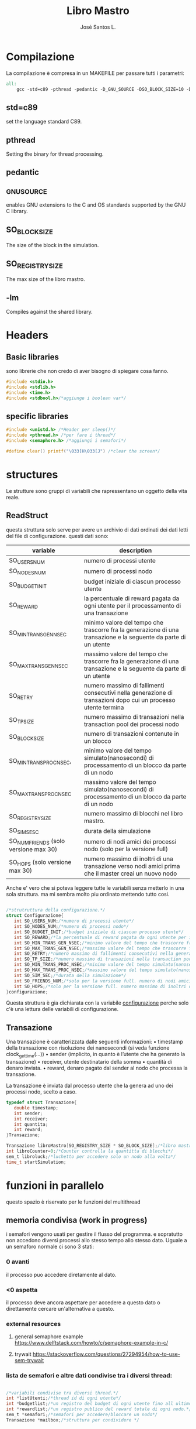 #+title: Libro Mastro
#+author: José Santos L.
* Compilazione
  La compilazione è compresa in un MAKEFILE per passare tutti i 
  parametri:
#+begin_src makefile :tangle Makefile
all:
	gcc -std=c89 -pthread -pedantic -D_GNU_SOURCE -DSO_BLOCK_SIZE=10 -DSO_REGISTRY_SIZE=1000 main.c -lm -o main

#+end_src
** std=c89  
   set the language standard C89.
** pthread
   Setting the binary for thread processing.
** pedantic
** _GNU_SOURCE
   enables GNU extensions to the C and OS standards supported by the 
   GNU C library.
** SO_BLOCK_SIZE
   The size of the block in the simulation.
** SO_REGISTRY_SIZE
   The max size of the libro mastro.
** -lm
   Compiles against the shared library.

* Headers
** Basic libraries
   sono librerie che non credo di aver bisogno di spiegare cosa fanno.
   #+begin_src c :tangle yes
#include <stdio.h>
#include <stdlib.h>
#include <time.h>
#include <stdbool.h>/*aggiunge i boolean var*/
   #+end_src

** specific libraries
   #+begin_src c :tangle yes
#include <unistd.h> /*Header per sleep()*/
#include <pthread.h> /*per fare i thread*/
#include <semaphore.h> /*aggiungi i semafori*/

#define clear() printf("\033[H\033[J") /*clear the screen*/

   #+end_src

* structures
  Le strutture sono gruppi di variabili che rapressentano un
 oggetto della vita reale.
** ReadStruct
   questa struttura solo serve per avere un archivio di dati ordinati
   dei dati letti del file di configurazione. questi dati sono:
|---------------------------------------+------------------------------------------------------------------------------------------------------------------|
| variable                              | description                                                                                                      |
|---------------------------------------+------------------------------------------------------------------------------------------------------------------|
| SO_USERS_NUM                          | numero di processi utente                                                                                        |
| SO_NODES_NUM                          | numero di processi nodo                                                                                          |
| SO_BUDGET_INIT                        | budget iniziale di ciascun processo utente                                                                       |
| SO_REWARD                             | la percentuale di reward pagata da ogni utente per il processamento di una transazione                           |
| SO_MIN_TRANS_GEN_NSEC                 | minimo valore del tempo che trascorre fra la generazione di una transazione e la seguente da parte di un utente  |
| SO_MAX_TRANS_GEN_NSEC                 | massimo valore del tempo che trascorre fra la generazione di una transazione e la seguente da parte di un utente |
| SO_RETRY                              | numero massimo di fallimenti consecutivi nella generazione di transazioni dopo cui un processo utente termina    |
| SO_TP_SIZE                            | numero massimo di transazioni nella transaction pool dei processi nodo                                           |
| SO_BLOCK_SIZE                         | numero di transazioni contenute in un blocco                                                                     |
| SO_MIN_TRANS_PROC_NSEC,               | minimo valore del tempo simulato(nanosecondi) di processamento di un blocco da parte di un nodo                  |
| SO_MAX_TRANS_PROC_NSEC                | massimo valore del tempo simulato(nanosecondi) di processamento di un blocco da parte di un nodo                 |
| SO_REGISTRY_SIZE                      | numero massimo di blocchi nel libro mastro.                                                                      |
| SO_SIM_SESC                           | durata della simulazione                                                                                         |
| SO_NUM_FRIENDS (solo versione max 30) | numero di nodi amici dei processi nodo (solo per la versione full)                                               |
| SO_HOPS (solo versione max 30)        | numero massimo di inoltri di una transazione verso nodi amici prima che il master creai un nuovo nodo            |
|---------------------------------------+------------------------------------------------------------------------------------------------------------------|
   Anche e' vero che si poteva leggere tutte le variabili senza metterlo
   in una sola struttura. ma mi sembra molto piu ordinato mettendo tutto 
   cosi.
#+begin_src c :tangle yes

/*strutruttura della configurazione.*/
struct Configurazione{
   int SO_USERS_NUM;/*numero di processi utente*/
   int SO_NODES_NUM;/*numero di processi nodo*/
   int SO_BUDGET_INIT;/*budget iniziale di ciascun processo utente*/
   int SO_REWARD;/*la percentuale di reward pagata da ogni utente per il processamento di una transazione*/
   int SO_MIN_TRANS_GEN_NSEC;/*minimo valore del tempo che trascorre fra la generazione di una transazione e la seguente da parte di un utente*/
   int SO_MAX_TRANS_GEN_NSEC;/*massimo valore del tempo che trascorre fra la generazione di una transazione e la seguente da parte di un utente*/
   int SO_RETRY;/*numero massimo di fallimenti consecutivi nella generazione di transazioni dopo cui un processo utente termina*/
   int SO_TP_SIZE;/*numero massimo di transazioni nella transaction pool dei processi nodo*/
   int SO_MIN_TRANS_PROC_NSEC;/*minimo valore del tempo simulato(nanosecondi) di processamento di un blocco da parte di un nodo*/
   int SO_MAX_TRANS_PROC_NSEC;/*massimo valore del tempo simulato(nanosecondi) di processamento di un blocco da parte di un nodo*/
   int SO_SIM_SEC;/*durata della simulazione*/
   int SO_FRIENDS_NUM;/*solo per la versione full. numero di nodi amici dei processi nodo (solo per la versione full)*/
   int SO_HOPS;/*solo per la versione full. numero massimo di inoltri di una transazione verso nodi amici prima che il master creai un nuovo nodo*/ 
}configurazione;

#+end_src
   Questa struttura è gia dichiarata con la variabile _configurazione_ 
  perche solo c'è una lettura delle variabili di configurazione.

** Transazione
  Una transazione è caratterizzata dalle seguenti informazioni:
  • timestamp della transazione con risoluzione dei nanosecondi (si 
    veda funzione clock_gettime(...))
  • sender (implicito, in quanto è l’utente che ha generato la 
    transazione)
  • receiver, utente destinatario della somma
  • quantità di denaro inviata.
  • reward, denaro pagato dal sender al nodo che processa la 
    transazione.

  La transazione è inviata dal processo utente che la genera ad uno 
  dei processi nodo, scelto a caso.
  #+begin_src c :tangle yes
typedef struct Transazione{
   double timestamp;
   int sender;
   int receiver;
   int quantita;
   int reward;
}Transazione;

Transazione libroMastro[SO_REGISTRY_SIZE * SO_BLOCK_SIZE];/*libro mastro dove si scrivono tutte le transazioni.*/
int libroCounter=0;/*Counter controlla la quantitta di blocchi*/
sem_t libroluck;/*luchetto per accedere solo un nodo alla volta*/
time_t startSimulation;

   #+end_src
* funzioni in parallelo 
  questo spazio è riservato per le funzioni del multithread
** memoria condivisa (work in progress)
   i semafori vengono usati per gestire il flusso del programma.
   e sopratutto non accedono diversi processi allo stesso tempo
   allo stesso dato. Uguale a un semaforo normale ci sono 3 stati:
*** 0 avanti
    il processo puo accedere diretamente al dato.
*** <0 aspetta
    il processo deve ancora aspettare per accedere a questo dato
    o direttamente cercare un'alternativa a questo.
*** external resources 
**** general semaphore example https://www.delftstack.com/howto/c/semaphore-example-in-c/
**** trywait https://stackoverflow.com/questions/27294954/how-to-use-sem-trywait
*** lista de semafori e altre dati condivise tra i diversi thread:
    #+begin_src c :tangle yes

/*variabili condivise tra diversi thread.*/
int *listUtenti;/*thread id di ogni utente*/
int *budgetlist;/*un registro del budget di ogni utente fino all ultimo aggiornameto del libro mastro*/
int *rewardlist;/*un registro publico del reward totale di ogni nodo.*/
sem_t *semafori;/*semafori per accedere/bloccare un nodo*/
Transazione *mailbox;/*struttura per condividere */

    #+end_src
** utente
   #+begin_src c :tangle yes
void* utente(void* conf){
   int i;
   int budget = configurazione.SO_BUDGET_INIT;
   int range = configurazione.SO_MAX_TRANS_GEN_NSEC - configurazione.SO_MIN_TRANS_GEN_NSEC;
   int *id = (int *)conf;
   int mythr = pthread_self();
   int tentativi = 0;
   int lastUpdate = 0;/*questo controlla l'ultima verzione del libro mastro*/
   listUtenti[*id] = mythr;/*publico el id de mi thread*/
   budgetlist[*id] = budget;/*publico el budget de mi usuario*/
   printf("Utente #%d creato nel thread %d\n",*id,mythr);
   while(tentativi<configurazione.SO_RETRY){
      if(lastUpdate != libroCounter ){
         /*qui viene il processo di aggiornare il budget in base al libro mastro*/
	 for(i=lastUpdate*SO_BLOCK_SIZE;i<(lastUpdate+1)*SO_BLOCK_SIZE;i++){
	    /*se il riceiver e uguale al id del thread, si aggiunge la
	    quantita al budget*/
	    if(libroMastro[i].receiver == mythr){
	       budget += libroMastro[i].quantita;

	    }
	 }
	 lastUpdate++;/*avanza a la seguiente version*/
	 budgetlist[*id] = budget;/*pubblica il nuovo budget al budgetlist.*/

      }else if(budget>=2){
         /*qui va la struttura della transazione*/
	 Transazione transaccion;
	 transaccion.timestamp = difftime(time(0),startSimulation);/*calculate tr from simulation*/
	 transaccion.sender=mythr;/*set sender*/
	 
	 transaccion.quantita = (rand() % ((budget - 2) + 1)) + 2;/*set quantita a caso*/
	 transaccion.reward   = transaccion.quantita * configurazione.SO_REWARD/100;/*percentuale de la quantita*/
	 
	 /*se il reward non arriva a 1, allora diventa 1*/
	 if(transaccion.reward < 1){
	    transaccion.reward = 1;
	 }
	 
	 /*ricerca del riceiver*/
	 /*debo reparar lo de los intentos*/
	 do{
	    tentativi++;
	    i= rand() % configurazione.SO_USERS_NUM;
	 }while(i==*id || listUtenti[i]==-1);
	 transaccion.receiver = listUtenti[i];
	 
	 if(tentativi > configurazione.SO_RETRY){
	    break;
	 }else{
	    tentativi=0;
	 }
	 
	 /*ricerca del nodo*/
	 do{
	    i = rand() % configurazione.SO_NODES_NUM;
	 }while(sem_trywait(&semafori[i])!=0);/*se non c'e biosgno di aspettare, entra*/
	 sem_wait(&semafori[i]);
	 mailbox[i] = transaccion;
	 if(tentativi > configurazione.SO_RETRY){
	    break;
	 }else{
	    budget = budget - transaccion.quantita - transaccion.reward; /*elimina quantita y reward del budget*/
	 }

      }else{
         tentativi++;
      }
      usleep((rand() % (range + 1)) + configurazione.SO_MIN_TRANS_GEN_NSEC);
      if(tentativi >= configurazione.SO_RETRY){
         listUtenti[*id]=-1;/*ferma il procceso*/
      }
   }
}

   #+end_src
** Node
   I nodi hanno bisogno anche di un sistema di semafori e di mailbox per ricevere le transazioni.
   #+begin_src c :tangle yes
void* nodo(void* conf){
   /*creazioni dei dati del nodo*/
   int i;
   int counterBlock=0;/*contatore della quantita di transazioni nel blocco*/
   int counterPool=0;/*contatore della quantita di transazioni nella pool*/
   int sommaBlocco=0;/*somma delle transazioni del blocco atuale*/
   int range = configurazione.SO_MAX_TRANS_PROC_NSEC - configurazione.SO_MIN_TRANS_PROC_NSEC;
   Transazione blocco[SO_BLOCK_SIZE];
   Transazione pool[configurazione.SO_TP_SIZE];
   Transazione finalReward;
   int mythr; 
   int *id = (int *)conf;
   int semvalue;/*valore del semaforo*/
   sem_init(&semafori[*id],0,0);/*inizializa il semaforo in 0*/
   rewardlist[*id]=0;
   mythr = pthread_self();
   printf("Nodo #%d creato nel thread %d\n",*id,mythr);
   
   /*inizio del funzionamento*/
   while(counterPool < configurazione.SO_TP_SIZE){
   
      /*aggiorno il valore del semaforo*/
      sem_getvalue(&semafori[*id],&semvalue);
      if(semvalue!=0){
         /*scrivo la nuova transazione nel blocco e nella pool*/
         pool[counterPool]=mailbox[*id];
	 blocco[counterBlock]=mailbox[*id];

	 /*somma il reward*/
	 sommaBlocco = blocco[counterBlock].reward;
	 rewardlist[*id] += blocco[counterBlock].reward;/*si mette al registro publico totale*/

	 /*incremento i contatori di posizione di pool e block*/
	 counterBlock++;
	 counterPool++;
	 
	 if(counterBlock == SO_BLOCK_SIZE - 1){
	    /*si aggiunge una nuova transazione come chiusura del blocco*/
	    finalReward.timestamp = difftime(time(0),startSimulation);/*momento attuale della simulazione*/
	    finalReward.sender = -1;/*-1*/
	    finalReward.receiver = *id;/*identificatore del nodo*/
	    finalReward.quantita = sommaBlocco;/*somma di tutti i reward*/
	    finalReward.reward = 0;
	    
	    blocco[counterBlock]= finalReward;/*aggiunge la transazione al blocco.*/

	    sem_wait(&libroluck);
	    for(i=0;i< SO_BLOCK_SIZE;i++){
	       libroMastro[(libroCounter * SO_BLOCK_SIZE) + i] = blocco[i];
	    }
	    /*si spostano i contatori*/
	    libroCounter++;
	    sem_post(&libroluck);
	    counterBlock=0;
	    sommaBlocco=0;
	    usleep((rand() % (range + 1)) + configurazione.SO_MIN_TRANS_PROC_NSEC);
	 }
	 
      }
      if(counterPool < configurazione.SO_TP_SIZE){
         sem_post(&semafori[*id]);/*stabilisco il semaforo come di nuovo disponibile*/
      }
   }
}

   #+end_src

* Lettura configurazione
** legge file
#+begin_src c :tangle yes
/*Un picollo metodo che fa un fgets(con gli stessi parametri e lo 
ritorna come un valore intero*/
int readAndInt(char *str, int n, FILE *stream){
   fgets(str,n,stream);
   return atoi(str);
}
/*funzione che cerca la maniera di leggere il config file.
/*metodo basato in codice di stackoverflow per leggere file come
una unica struttura.*/
void readconf(char fileName[]){
   /*secondo lo std c89 tutte le variabile devono 
   essere dichiarate prima del primo codice */
   FILE *file= fopen(fileName, "r");

   if(!file){
      printf("non si trova il config file.\n");
      exit(EXIT_FAILURE);
   }else{
      char line[20];/*str per prendere le righe*/

      /*inserisco le variabili riga a riga alla struttura.*/
      configurazione.SO_USERS_NUM = readAndInt(line,20,file);
      printf("SO_USERS_NUM: %d\n",configurazione.SO_USERS_NUM);
      configurazione.SO_NODES_NUM = readAndInt(line,20,file);
      printf("SO_NODES_NUM: %d\n",configurazione.SO_NODES_NUM);
      configurazione.SO_BUDGET_INIT = readAndInt(line,20,file);
      printf("SO_BUDGET_INIT: %d\n",configurazione.SO_BUDGET_INIT);
      configurazione.SO_REWARD = readAndInt(line,20,file);
      printf("SO_REWARD: %d\n",configurazione.SO_REWARD);
      configurazione.SO_MIN_TRANS_GEN_NSEC = readAndInt(line,20,file);
      printf("SO_MIN_TRANS_GEN_NSEC: %d\n",configurazione.SO_MIN_TRANS_GEN_NSEC);
      configurazione.SO_MAX_TRANS_GEN_NSEC = readAndInt(line,20,file);
      printf("SO_MAX_TRANS_GEN_NSEC: %d\n",configurazione.SO_MAX_TRANS_GEN_NSEC);
      configurazione.SO_RETRY = readAndInt(line,20,file);
      printf("SO_RETRY: %d\n",configurazione.SO_RETRY);
      configurazione.SO_TP_SIZE = readAndInt(line,20,file);
      printf("SO_TP_SIZE: %d\n",configurazione.SO_TP_SIZE);
      configurazione.SO_MIN_TRANS_PROC_NSEC = readAndInt(line,20,file);
      printf("SO_MIN_TRANS_PROC_NSEC: %d\n",configurazione.SO_MIN_TRANS_PROC_NSEC);
      configurazione.SO_MAX_TRANS_PROC_NSEC = readAndInt(line,20,file);
      printf("SO_MAX_TRANS_PROC_NSEC: %d\n",configurazione.SO_MAX_TRANS_PROC_NSEC);
      configurazione.SO_SIM_SEC = readAndInt(line,20,file);
      printf("SO_SIM_SEC: %d\n",configurazione.SO_SIM_SEC);
      configurazione.SO_FRIENDS_NUM = readAndInt(line,20,file);
      printf("SO_FRIENDS_NUM: %d\n",configurazione.SO_FRIENDS_NUM);
      configurazione.SO_HOPS = readAndInt(line,20,file);
      printf("SO_HOPS: %d\n",configurazione.SO_HOPS);
   }
   fclose(file);/*chiusura del file.*/
}

#+end_src
** Scrittura manuale
Forse per la parte di prove. possiamo cambiare la intro delle variabili.
probabilmente cancelliamo questo alla fine del progetto.
l'idea e' poter inserire le variabili a mano
#+begin_src c :tangle yes
/*scritura manuale dei valori del sistema.*/
void writeConf(){
   printf("inserendo il parametro 'mano' o 'manual' si attiva il inserimento manuale dei valori\n\n");
   printf("SO_USERS_NUM: ");
   scanf("%d",&configurazione.SO_USERS_NUM);
   printf("SO_NODES_NUM: ");
   scanf("%d",&configurazione.SO_NODES_NUM);
   printf("SO_BUDGET_INIT: ");
   scanf("%d",&configurazione.SO_BUDGET_INIT);
   printf("SO_REWARD: ");
   scanf("%d",&configurazione.SO_REWARD);
   printf("SO_MIN_TRANS_GEN_NSEC: ");
   scanf("%d",&configurazione.SO_MIN_TRANS_GEN_NSEC);
   printf("SO_MAX_TRANS_GEN_NSEC: ");
   scanf("%d",&configurazione.SO_MAX_TRANS_GEN_NSEC);
   printf("SO_RETRY: ");
   scanf("%d",&configurazione.SO_RETRY);
   printf("SO_TP_SIZE: ");
   scanf("%d",&configurazione.SO_TP_SIZE);
   printf("SO_MIN_TRANS_PROC_NSEC: ");
   scanf("%d",&configurazione.SO_MIN_TRANS_PROC_NSEC);
   printf("SO_MAX_TRANS_PROC_NSEC: ");
   scanf("%d",&configurazione.SO_MAX_TRANS_PROC_NSEC);
   printf("SO_SIM_SEC: ");
   scanf("%d",&configurazione.SO_SIM_SEC);
   printf("SO_FRIENDS_NUM: ");
   scanf("%d",&configurazione.SO_FRIENDS_NUM);
   printf("SO_HOPS: ");
   scanf("%d",&configurazione.SO_HOPS);
   clear();

}
#+end_src
* main
  #+begin_src c :tangle yes
int main(int argc,char *argv[]){
   int i;
   float now;
   bool test;
   pthread_t tid;
   int counterAttivi;
   if(argc<2){
      printf("si aspettava un file con la configurazione o il commando 'manual'.\n");
      exit(EXIT_FAILURE);
   }else if(argc>2){
      printf("troppi argomenti.\n");
      exit(EXIT_FAILURE);
   }else{
      /*in caso di voler inserire i valori a mano*/
      if( strcmp(argv[1],"mano")==0 || strcmp(argv[1],"manual")==0 ){
         writeConf();
      }else{
         readconf(argv[1]);/*lettura del file*/
      }
      
      /*now that we have all the variables we can start the process
      master*/
      
      startSimulation = time(0);/* el tiempo de ahora*/
      sem_init(&libroluck,0,0);/*inizia il semaforo del libromastro*/

      /*libroMastro=malloc(configurazione.SO_BLOCK_SIZE * configurazione.SO_REGISTRY_SIZE * (4 * sizeof(int)) * sizeof(time_t));*/
      /*generatore dei nodi*/
      rewardlist=malloc(configurazione.SO_NODES_NUM * sizeof(int));
      semafori=malloc(configurazione.SO_NODES_NUM * sizeof(sem_t));
      mailbox=malloc(configurazione.SO_NODES_NUM * (4 * sizeof(int)) * sizeof(time_t));
      for(i=0;i<configurazione.SO_NODES_NUM;i++){
         pthread_create(&tid,NULL,nodo,(void *)&i);
	 usleep(100);
      }
      /*generatore dei utenti*/
      listUtenti=malloc(configurazione.SO_USERS_NUM * sizeof(int));
      budgetlist=malloc(configurazione.SO_USERS_NUM * sizeof(int));
      for(i=0;i<configurazione.SO_USERS_NUM;i++){
         pthread_create(&tid,NULL,utente,(void *)&i);
	 usleep(100);
      }
      
      /*now start the master process*/
      now = difftime(time(0), startSimulation);
      while(now < configurazione.SO_SIM_SEC){
         sleep(1);
	 clear();
	 
	 /*show last update*/
	 printf("ultimo aggiornamento: %.2f/%d\n",difftime(time(0),startSimulation),configurazione.SO_SIM_SEC);
	 /*conta la quantita di utenti attivi*/
	 
	 printf("Utenti:\n");
	 counterAttivi=0;
	 /*mostra il budget di ogni utente*/
	 for(i=0; i<configurazione.SO_USERS_NUM; i++){
	    test = listUtenti[i]!=-1;
	    if(test)
	       counterAttivi++;
	    printf("%d) %d %s\t",i,budgetlist[i],test ? "true":"false");
	    if(i%9==0)
	       printf("\n");
	 }
	 printf("\nattivi: %d\n",counterAttivi);
	 	 
	 /*mostra i nodi con i suoi semafori */
	 printf("\nnodi: \n");
	 for(i=0; i<configurazione.SO_NODES_NUM; i++){
	    sem_getvalue(&semafori[i],&counterAttivi);
	    printf("%d) %d %d\t",i,rewardlist[i],counterAttivi);
	 }
	 printf("\n");

         now = difftime(time(0), startSimulation);
      }

      /*solo por confirmar al final*/
      for(i=0;i<libroCounter;i++){
         printf("%f: %d %d %d\n",libroMastro[i].timestamp,libroMastro[i].sender,libroMastro[i].receiver, libroMastro[i].quantita);
      }
            

   }
   return 0;
}
  #+end_src
